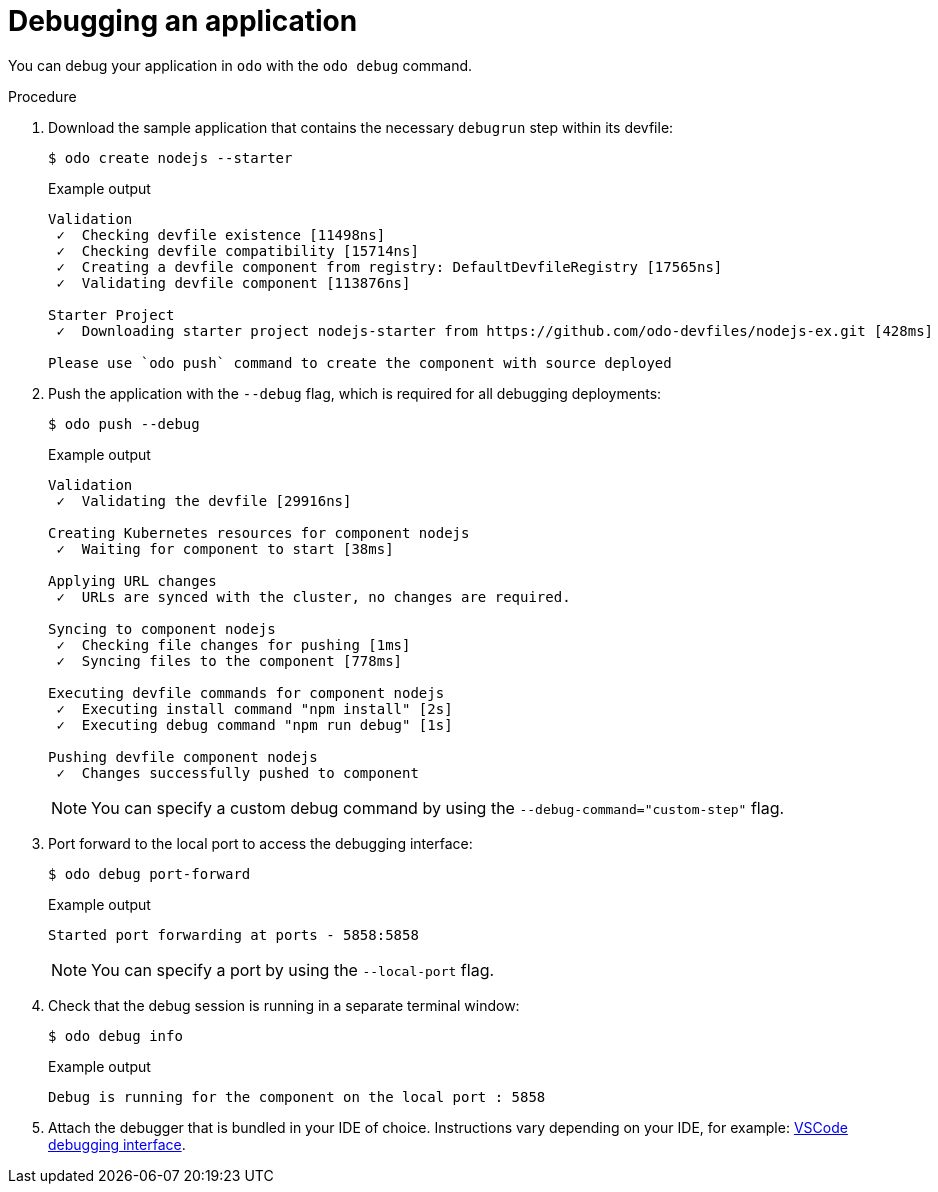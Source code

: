 // Module included in the following assemblies:
//
// * cli_reference/creating_and_deploying_applications_with_odo/debugging-applications-in-odo.adoc

:_content-type: PROCEDURE
[id="debugging-an-application_{context}"]

= Debugging an application

You can debug your application in `odo` with the `odo debug` command.

.Procedure

. Download the sample application that contains the necessary `debugrun` step within its devfile:
+
[source,terminal]
----
$ odo create nodejs --starter
----
+
.Example output
[source,terminal]
----
Validation
 ✓  Checking devfile existence [11498ns]
 ✓  Checking devfile compatibility [15714ns]
 ✓  Creating a devfile component from registry: DefaultDevfileRegistry [17565ns]
 ✓  Validating devfile component [113876ns]

Starter Project
 ✓  Downloading starter project nodejs-starter from https://github.com/odo-devfiles/nodejs-ex.git [428ms]

Please use `odo push` command to create the component with source deployed
----

. Push the application with the `--debug` flag, which is required for all debugging deployments:
+
[source,terminal]
----
$ odo push --debug
----
+
.Example output
[source,terminal]
----
Validation
 ✓  Validating the devfile [29916ns]

Creating Kubernetes resources for component nodejs
 ✓  Waiting for component to start [38ms]

Applying URL changes
 ✓  URLs are synced with the cluster, no changes are required.

Syncing to component nodejs
 ✓  Checking file changes for pushing [1ms]
 ✓  Syncing files to the component [778ms]

Executing devfile commands for component nodejs
 ✓  Executing install command "npm install" [2s]
 ✓  Executing debug command "npm run debug" [1s]

Pushing devfile component nodejs
 ✓  Changes successfully pushed to component
----
+
[NOTE]
====
You can specify a custom debug command by using the `--debug-command="custom-step"` flag.
====

. Port forward to the local port to access the debugging interface:
+
[source,terminal]
----
$ odo debug port-forward
----
+
.Example output
[source,terminal]
----
Started port forwarding at ports - 5858:5858
----
+
[NOTE]
====
You can specify a port by using the `--local-port` flag.
====

. Check that the debug session is running in a separate terminal window:
+
[source,terminal]
----
$ odo debug info
----
+
.Example output
[source,terminal]
----
Debug is running for the component on the local port : 5858
----

. Attach the debugger that is bundled in your IDE of choice. Instructions vary depending on your IDE, for example: link:https://code.visualstudio.com/docs/nodejs/nodejs-debugging#_remote-debugging[VSCode debugging interface].
